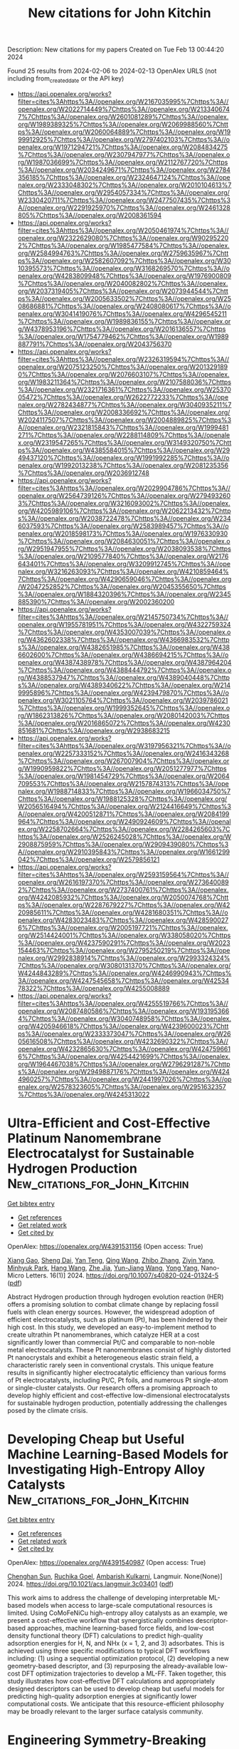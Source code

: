 #+filetags: New_citations_for_John_Kitchin
#+TITLE: New citations for John Kitchin
Description: New citations for my papers
Created on Tue Feb 13 00:44:20 2024

Found 25 results from 2024-02-06 to 2024-02-13
OpenAlex URLS (not including from_created_date or the API key)
- [[https://api.openalex.org/works?filter=cites%3Ahttps%3A//openalex.org/W2167035995%7Chttps%3A//openalex.org/W2022714449%7Chttps%3A//openalex.org/W2133406747%7Chttps%3A//openalex.org/W2601081289%7Chttps%3A//openalex.org/W1989389325%7Chttps%3A//openalex.org/W2069988560%7Chttps%3A//openalex.org/W2060064889%7Chttps%3A//openalex.org/W1999912925%7Chttps%3A//openalex.org/W2797402103%7Chttps%3A//openalex.org/W1971294721%7Chttps%3A//openalex.org/W2084834275%7Chttps%3A//openalex.org/W2307947977%7Chttps%3A//openalex.org/W1987036699%7Chttps%3A//openalex.org/W2112767720%7Chttps%3A//openalex.org/W2034249671%7Chttps%3A//openalex.org/W2784356185%7Chttps%3A//openalex.org/W2324647124%7Chttps%3A//openalex.org/W2333048302%7Chttps%3A//openalex.org/W2010104613%7Chttps%3A//openalex.org/W2954057334%7Chttps%3A//openalex.org/W2330420711%7Chttps%3A//openalex.org/W2477507435%7Chttps%3A//openalex.org/W2291925970%7Chttps%3A//openalex.org/W2461328805%7Chttps%3A//openalex.org/W2008361594]]
- [[https://api.openalex.org/works?filter=cites%3Ahttps%3A//openalex.org/W2050461974%7Chttps%3A//openalex.org/W2322629080%7Chttps%3A//openalex.org/W902952202%7Chttps%3A//openalex.org/W1985477584%7Chttps%3A//openalex.org/W2584994763%7Chttps%3A//openalex.org/W2759635967%7Chttps%3A//openalex.org/W2582607092%7Chttps%3A//openalex.org/W3010395573%7Chttps%3A//openalex.org/W3168269570%7Chttps%3A//openalex.org/W4283809948%7Chttps%3A//openalex.org/W1976900809%7Chttps%3A//openalex.org/W2040082802%7Chttps%3A//openalex.org/W2037319405%7Chttps%3A//openalex.org/W2073944544%7Chttps%3A//openalex.org/W2005633502%7Chttps%3A//openalex.org/W2508686881%7Chttps%3A//openalex.org/W2408080617%7Chttps%3A//openalex.org/W3041419076%7Chttps%3A//openalex.org/W4296545211%7Chttps%3A//openalex.org/W1989836155%7Chttps%3A//openalex.org/W4378953196%7Chttps%3A//openalex.org/W2016136557%7Chttps%3A//openalex.org/W1754779462%7Chttps%3A//openalex.org/W1989887791%7Chttps%3A//openalex.org/W2043756370]]
- [[https://api.openalex.org/works?filter=cites%3Ahttps%3A//openalex.org/W2326319594%7Chttps%3A//openalex.org/W2075123250%7Chttps%3A//openalex.org/W2013291890%7Chttps%3A//openalex.org/W2076603107%7Chttps%3A//openalex.org/W1983211364%7Chttps%3A//openalex.org/W2107588036%7Chttps%3A//openalex.org/W2321716361%7Chttps%3A//openalex.org/W2537005472%7Chttps%3A//openalex.org/W2622772233%7Chttps%3A//openalex.org/W2782434877%7Chttps%3A//openalex.org/W3040935211%7Chttps%3A//openalex.org/W2008336692%7Chttps%3A//openalex.org/W2024117507%7Chttps%3A//openalex.org/W2004889825%7Chttps%3A//openalex.org/W2321815843%7Chttps%3A//openalex.org/W1999481271%7Chttps%3A//openalex.org/W2288114809%7Chttps%3A//openalex.org/W2319547265%7Chttps%3A//openalex.org/W3149320750%7Chttps%3A//openalex.org/W4385584015%7Chttps%3A//openalex.org/W2949437120%7Chttps%3A//openalex.org/W1991992285%7Chttps%3A//openalex.org/W1992013238%7Chttps%3A//openalex.org/W2081235356%7Chttps%3A//openalex.org/W2036912748]]
- [[https://api.openalex.org/works?filter=cites%3Ahttps%3A//openalex.org/W2029904786%7Chttps%3A//openalex.org/W2564739126%7Chttps%3A//openalex.org/W2794932603%7Chttps%3A//openalex.org/W3216093002%7Chttps%3A//openalex.org/W4205989106%7Chttps%3A//openalex.org/W2062213432%7Chttps%3A//openalex.org/W2038722478%7Chttps%3A//openalex.org/W2346037593%7Chttps%3A//openalex.org/W2583989457%7Chttps%3A//openalex.org/W2018598173%7Chttps%3A//openalex.org/W1976330930%7Chttps%3A//openalex.org/W2084630051%7Chttps%3A//openalex.org/W2951947955%7Chttps%3A//openalex.org/W2038093538%7Chttps%3A//openalex.org/W2109577840%7Chttps%3A//openalex.org/W2176643401%7Chttps%3A//openalex.org/W3209912745%7Chttps%3A//openalex.org/W3216263093%7Chttps%3A//openalex.org/W4210859464%7Chttps%3A//openalex.org/W4290659046%7Chttps%3A//openalex.org/W2047252852%7Chttps%3A//openalex.org/W2045355650%7Chttps%3A//openalex.org/W1884320396%7Chttps%3A//openalex.org/W2345885390%7Chttps%3A//openalex.org/W2002360200]]
- [[https://api.openalex.org/works?filter=cites%3Ahttps%3A//openalex.org/W2145750734%7Chttps%3A//openalex.org/W1955781951%7Chttps%3A//openalex.org/W4322759324%7Chttps%3A//openalex.org/W4353007039%7Chttps%3A//openalex.org/W4362602338%7Chttps%3A//openalex.org/W4366983532%7Chttps%3A//openalex.org/W4382651985%7Chttps%3A//openalex.org/W4386602600%7Chttps%3A//openalex.org/W4386694215%7Chttps%3A//openalex.org/W4387438978%7Chttps%3A//openalex.org/W4387964204%7Chttps%3A//openalex.org/W4388444792%7Chttps%3A//openalex.org/W4388537947%7Chttps%3A//openalex.org/W4389040448%7Chttps%3A//openalex.org/W4389340622%7Chttps%3A//openalex.org/W2149995896%7Chttps%3A//openalex.org/W4239479870%7Chttps%3A//openalex.org/W3021105764%7Chttps%3A//openalex.org/W2039786021%7Chttps%3A//openalex.org/W1999352645%7Chttps%3A//openalex.org/W1862313826%7Chttps%3A//openalex.org/W2080142003%7Chttps%3A//openalex.org/W2016865072%7Chttps%3A//openalex.org/W4230851681%7Chttps%3A//openalex.org/W2938683215]]
- [[https://api.openalex.org/works?filter=cites%3Ahttps%3A//openalex.org/W3197956321%7Chttps%3A//openalex.org/W2257333152%7Chttps%3A//openalex.org/W2416343268%7Chttps%3A//openalex.org/W267007904%7Chttps%3A//openalex.org/W1990959822%7Chttps%3A//openalex.org/W2051277977%7Chttps%3A//openalex.org/W1981454729%7Chttps%3A//openalex.org/W2064709553%7Chttps%3A//openalex.org/W2157874313%7Chttps%3A//openalex.org/W1988714833%7Chttps%3A//openalex.org/W1966034750%7Chttps%3A//openalex.org/W1988125328%7Chttps%3A//openalex.org/W2056516494%7Chttps%3A//openalex.org/W2124416649%7Chttps%3A//openalex.org/W4200512871%7Chttps%3A//openalex.org/W2084199964%7Chttps%3A//openalex.org/W2490924609%7Chttps%3A//openalex.org/W2258702664%7Chttps%3A//openalex.org/W2284265603%7Chttps%3A//openalex.org/W2526245028%7Chttps%3A//openalex.org/W2908875959%7Chttps%3A//openalex.org/W2909439080%7Chttps%3A//openalex.org/W2910395843%7Chttps%3A//openalex.org/W1661299042%7Chttps%3A//openalex.org/W2579856121]]
- [[https://api.openalex.org/works?filter=cites%3Ahttps%3A//openalex.org/W2593159564%7Chttps%3A//openalex.org/W2616197370%7Chttps%3A//openalex.org/W2736400892%7Chttps%3A//openalex.org/W2737400761%7Chttps%3A//openalex.org/W4242085932%7Chttps%3A//openalex.org/W2050074768%7Chttps%3A//openalex.org/W2287679227%7Chttps%3A//openalex.org/W4220985611%7Chttps%3A//openalex.org/W4281680351%7Chttps%3A//openalex.org/W4283023483%7Chttps%3A//openalex.org/W4285900276%7Chttps%3A//openalex.org/W2005197721%7Chttps%3A//openalex.org/W2514424001%7Chttps%3A//openalex.org/W338058020%7Chttps%3A//openalex.org/W4237590291%7Chttps%3A//openalex.org/W2023154463%7Chttps%3A//openalex.org/W2795250219%7Chttps%3A//openalex.org/W2992838914%7Chttps%3A//openalex.org/W2993324324%7Chttps%3A//openalex.org/W3080131370%7Chttps%3A//openalex.org/W4244843289%7Chttps%3A//openalex.org/W4246990943%7Chttps%3A//openalex.org/W4247545658%7Chttps%3A//openalex.org/W4253478322%7Chttps%3A//openalex.org/W4255008889]]
- [[https://api.openalex.org/works?filter=cites%3Ahttps%3A//openalex.org/W4255519766%7Chttps%3A//openalex.org/W2087480586%7Chttps%3A//openalex.org/W1931953664%7Chttps%3A//openalex.org/W3040748958%7Chttps%3A//openalex.org/W4205946618%7Chttps%3A//openalex.org/W4239600023%7Chttps%3A//openalex.org/W2333373047%7Chttps%3A//openalex.org/W2605616508%7Chttps%3A//openalex.org/W4232690322%7Chttps%3A//openalex.org/W4232865630%7Chttps%3A//openalex.org/W4247596616%7Chttps%3A//openalex.org/W4254421699%7Chttps%3A//openalex.org/W1964467038%7Chttps%3A//openalex.org/W2796291287%7Chttps%3A//openalex.org/W2949887176%7Chttps%3A//openalex.org/W4244960257%7Chttps%3A//openalex.org/W2441997026%7Chttps%3A//openalex.org/W2578323605%7Chttps%3A//openalex.org/W2951632357%7Chttps%3A//openalex.org/W4245313022]]

* Ultra-Efficient and Cost-Effective Platinum Nanomembrane Electrocatalyst for Sustainable Hydrogen Production  :New_citations_for_John_Kitchin:
:PROPERTIES:
:ID: https://openalex.org/W4391531156
:TOPICS: Electrocatalysis for Energy Conversion, Aqueous Zinc-Ion Battery Technology, Fuel Cell Membrane Technology
:PUBLICATION_DATE: 2024-02-05
:END:    
    
[[elisp:(doi-add-bibtex-entry "https://doi.org/10.1007/s40820-024-01324-5")][Get bibtex entry]] 

- [[elisp:(progn (xref--push-markers (current-buffer) (point)) (oa--referenced-works "https://openalex.org/W4391531156"))][Get references]]
- [[elisp:(progn (xref--push-markers (current-buffer) (point)) (oa--related-works "https://openalex.org/W4391531156"))][Get related work]]
- [[elisp:(progn (xref--push-markers (current-buffer) (point)) (oa--cited-by-works "https://openalex.org/W4391531156"))][Get cited by]]

OpenAlex: https://openalex.org/W4391531156 (Open access: True)
    
[[https://openalex.org/A5063747940][Xiang Gao]], [[https://openalex.org/A5018814519][Sheng Dai]], [[https://openalex.org/A5052350843][Yan Teng]], [[https://openalex.org/A5072315367][Qing Wang]], [[https://openalex.org/A5071663299][Zhibo Zhang]], [[https://openalex.org/A5081034115][Ziyin Yang]], [[https://openalex.org/A5069222630][Minhyuk Park]], [[https://openalex.org/A5089366118][Hang Wang]], [[https://openalex.org/A5051734783][Zhe Jia]], [[https://openalex.org/A5040982750][Yun-Jiang Wang]], [[https://openalex.org/A5086923308][Yong Yang]], Nano-Micro Letters. 16(1)] 2024. https://doi.org/10.1007/s40820-024-01324-5  ([[https://link.springer.com/content/pdf/10.1007/s40820-024-01324-5.pdf][pdf]])
     
Abstract Hydrogen production through hydrogen evolution reaction (HER) offers a promising solution to combat climate change by replacing fossil fuels with clean energy sources. However, the widespread adoption of efficient electrocatalysts, such as platinum (Pt), has been hindered by their high cost. In this study, we developed an easy-to-implement method to create ultrathin Pt nanomembranes, which catalyze HER at a cost significantly lower than commercial Pt/C and comparable to non-noble metal electrocatalysts. These Pt nanomembranes consist of highly distorted Pt nanocrystals and exhibit a heterogeneous elastic strain field, a characteristic rarely seen in conventional crystals. This unique feature results in significantly higher electrocatalytic efficiency than various forms of Pt electrocatalysts, including Pt/C, Pt foils, and numerous Pt single-atom or single-cluster catalysts. Our research offers a promising approach to develop highly efficient and cost-effective low-dimensional electrocatalysts for sustainable hydrogen production, potentially addressing the challenges posed by the climate crisis.    

    

* Developing Cheap but Useful Machine Learning-Based Models for Investigating High-Entropy Alloy Catalysts  :New_citations_for_John_Kitchin:
:PROPERTIES:
:ID: https://openalex.org/W4391540987
:TOPICS: Accelerating Materials Innovation through Informatics, Electrocatalysis for Energy Conversion, Catalytic Nanomaterials
:PUBLICATION_DATE: 2024-02-05
:END:    
    
[[elisp:(doi-add-bibtex-entry "https://doi.org/10.1021/acs.langmuir.3c03401")][Get bibtex entry]] 

- [[elisp:(progn (xref--push-markers (current-buffer) (point)) (oa--referenced-works "https://openalex.org/W4391540987"))][Get references]]
- [[elisp:(progn (xref--push-markers (current-buffer) (point)) (oa--related-works "https://openalex.org/W4391540987"))][Get related work]]
- [[elisp:(progn (xref--push-markers (current-buffer) (point)) (oa--cited-by-works "https://openalex.org/W4391540987"))][Get cited by]]

OpenAlex: https://openalex.org/W4391540987 (Open access: True)
    
[[https://openalex.org/A5036346150][Chenghan Sun]], [[https://openalex.org/A5042674712][Ruchika Goel]], [[https://openalex.org/A5042039275][Ambarish Kulkarni]], Langmuir. None(None)] 2024. https://doi.org/10.1021/acs.langmuir.3c03401  ([[https://pubs.acs.org/doi/pdf/10.1021/acs.langmuir.3c03401][pdf]])
     
This work aims to address the challenge of developing interpretable ML-based models when access to large-scale computational resources is limited. Using CoMoFeNiCu high-entropy alloy catalysts as an example, we present a cost-effective workflow that synergistically combines descriptor-based approaches, machine learning-based force fields, and low-cost density functional theory (DFT) calculations to predict high-quality adsorption energies for H, N, and NHx (x = 1, 2, and 3) adsorbates. This is achieved using three specific modifications to typical DFT workflows including: (1) using a sequential optimization protocol, (2) developing a new geometry-based descriptor, and (3) repurposing the already-available low-cost DFT optimization trajectories to develop a ML-FF. Taken together, this study illustrates how cost-effective DFT calculations and appropriately designed descriptors can be used to develop cheap but useful models for predicting high-quality adsorption energies at significantly lower computational costs. We anticipate that this resource-efficient philosophy may be broadly relevant to the larger surface catalysis community.    

    

* Engineering Symmetry-Breaking Centers and d-Orbital Modulation in Triatomic Catalysts for Zinc-Air Batteries  :New_citations_for_John_Kitchin:
:PROPERTIES:
:ID: https://openalex.org/W4391541481
:TOPICS: Aqueous Zinc-Ion Battery Technology, Electrocatalysis for Energy Conversion, Lithium-ion Battery Technology
:PUBLICATION_DATE: 2024-02-05
:END:    
    
[[elisp:(doi-add-bibtex-entry "https://doi.org/10.1021/acsnano.3c08839")][Get bibtex entry]] 

- [[elisp:(progn (xref--push-markers (current-buffer) (point)) (oa--referenced-works "https://openalex.org/W4391541481"))][Get references]]
- [[elisp:(progn (xref--push-markers (current-buffer) (point)) (oa--related-works "https://openalex.org/W4391541481"))][Get related work]]
- [[elisp:(progn (xref--push-markers (current-buffer) (point)) (oa--cited-by-works "https://openalex.org/W4391541481"))][Get cited by]]

OpenAlex: https://openalex.org/W4391541481 (Open access: False)
    
[[https://openalex.org/A5068829662][Junjie Zhong]], [[https://openalex.org/A5056380563][Zhanhao Liang]], [[https://openalex.org/A5071339229][Ning Liu]], [[https://openalex.org/A5020466212][Yucui Xiang]], [[https://openalex.org/A5054719997][Bo Yan]], [[https://openalex.org/A5085673925][Fangyuan Zhu]], [[https://openalex.org/A5035424523][Xi Xie]], [[https://openalex.org/A5051077182][Xuchun Gui]], [[https://openalex.org/A5006186991][Li‐Yong Gan]], [[https://openalex.org/A5067489748][Hong Bin Yang]], [[https://openalex.org/A5042919205][Dingshan Yu]], [[https://openalex.org/A5034445480][Zhiping Zeng]], [[https://openalex.org/A5041169422][Guowei Yang]], ACS Nano. None(None)] 2024. https://doi.org/10.1021/acsnano.3c08839 
     
Unraveling the configuration–activity relationship and synergistic enhancement mechanism (such as real active center, electron spin-state, and d-orbital energy level) for triatomic catalysts, as well as their intrinsically bifunctional oxygen electrocatalysis, is a great challenge. Here we present a triatomic catalyst (TAC) with a trinuclear active structure that displays extraordinary oxygen electrocatalysis for the oxygen reduction reaction (ORR) and oxygen evolution reaction (OER), greatly outperforming the counterpart of single-atom and diatomic catalysts. The aqueous Zn-air battery (ZAB) equipped with a TAC-based cathode exhibits extraordinary rechargeable stability and ultrarobust cycling performance (1970 h/3940 cycles at 2 mA cm–2, 125 h/250 cycles at 10 mA cm–2 with negligible voltage decay), and the quasi-solid-state ZAB displays outstanding rechargeability and low-temperature adaptability (300 h/1800 cycles at 2 mA cm–2 at −60 °C), outperforming other state-of-the-art ZABs. The experimental and theoretical analyses reveal the symmetry-breaking CoN4 configuration under incorporation of neighboring metal atoms (Fe and Cu), which leads to d-orbital modulation, a low-shift d band center, weakened binding strength to the oxygen intermediates, and decreased energy barrier for bifunctional oxygen electrocatalysis. This rational tricoordination design as well as an in-depth mechanism analysis indicate that hetero-TACs can be promisingly applied in various electrocatalysis applications.    

    

* Accelerating materials discovery: combinatorial synthesis, high-throughput characterization, and computational advances  :New_citations_for_John_Kitchin:
:PROPERTIES:
:ID: https://openalex.org/W4391541947
:TOPICS: Accelerating Materials Innovation through Informatics, Synthesis and Properties of Inorganic Cluster Compounds, Catalytic Dehydrogenation of Light Alkanes
:PUBLICATION_DATE: 2024-02-05
:END:    
    
[[elisp:(doi-add-bibtex-entry "https://doi.org/10.1080/27660400.2023.2292486")][Get bibtex entry]] 

- [[elisp:(progn (xref--push-markers (current-buffer) (point)) (oa--referenced-works "https://openalex.org/W4391541947"))][Get references]]
- [[elisp:(progn (xref--push-markers (current-buffer) (point)) (oa--related-works "https://openalex.org/W4391541947"))][Get related work]]
- [[elisp:(progn (xref--push-markers (current-buffer) (point)) (oa--cited-by-works "https://openalex.org/W4391541947"))][Get cited by]]

OpenAlex: https://openalex.org/W4391541947 (Open access: True)
    
[[https://openalex.org/A5018784732][Khurram Shahzad]], [[https://openalex.org/A5003939982][Andrei Ionut Mardare]], [[https://openalex.org/A5075529426][Achim Walter Hassel]], Science and Technology of Advanced Materials: Methods. None(None)] 2024. https://doi.org/10.1080/27660400.2023.2292486  ([[https://www.tandfonline.com/doi/pdf/10.1080/27660400.2023.2292486?needAccess=true][pdf]])
     
The acceleration of materials discovery has gained paramount importance due to its potential to overcome constraints in emerging technologies. Extensive exploration has been undertaken into three pivotal approaches: combinatorial synthesis, high-throughput characterization, and computational techniques, all aimed at unveiling new materials. This review article delves into recent progress in these domains. Combinatorial synthesis, especially in the development of thin-film materials libraries, emerges as a potent method for efficiently generating comprehensive multinary materials systems and composition gradients spanning the entire spectrum of required compositions. High-throughput characterization techniques play a pivotal role in assessing the compositional, structural, and functional attributes of materials within these libraries, yielding multidimensional datasets. Concurrently, recent advancements in computational materials science have notably expedited the discovery process by enabling high-throughput calculations and simulations of potential materials systems. These collective endeavors foster a more robust correlation between composition, processing, structure, and properties, facilitating the forecast and design of future materials through data-driven materials discovery. This approach allows for efficient optimization of newly identified materials. Furthermore, materials informatics, an integral element of this process, plays a crucial role in managing and extracting valuable insights from the vast data generated during materials discovery.    

    

* Structure Discovery in Atomic Force Microscopy Imaging of Ice  :New_citations_for_John_Kitchin:
:PROPERTIES:
:ID: https://openalex.org/W4391542723
:TOPICS: Mantle Dynamics and Earth's Structure, Neutron Imaging and Analysis Techniques, Atomic Force Microscopy Techniques
:PUBLICATION_DATE: 2024-02-05
:END:    
    
[[elisp:(doi-add-bibtex-entry "https://doi.org/10.1021/acsnano.3c10958")][Get bibtex entry]] 

- [[elisp:(progn (xref--push-markers (current-buffer) (point)) (oa--referenced-works "https://openalex.org/W4391542723"))][Get references]]
- [[elisp:(progn (xref--push-markers (current-buffer) (point)) (oa--related-works "https://openalex.org/W4391542723"))][Get related work]]
- [[elisp:(progn (xref--push-markers (current-buffer) (point)) (oa--cited-by-works "https://openalex.org/W4391542723"))][Get cited by]]

OpenAlex: https://openalex.org/W4391542723 (Open access: True)
    
[[https://openalex.org/A5003863541][Fabio Priante]], [[https://openalex.org/A5091658716][Niko Oinonen]], [[https://openalex.org/A5084754062][Ye Tian]], [[https://openalex.org/A5032349775][Dong Guan]], [[https://openalex.org/A5044094994][Chenggang Xu]], [[https://openalex.org/A5025064260][Shuning Cai]], [[https://openalex.org/A5002229288][Peter Liljeroth]], [[https://openalex.org/A5023418036][Ying Jiang]], [[https://openalex.org/A5030321890][Adam S. Foster]], ACS Nano. None(None)] 2024. https://doi.org/10.1021/acsnano.3c10958  ([[https://pubs.acs.org/doi/pdf/10.1021/acsnano.3c10958][pdf]])
     
The interaction of water with surfaces is crucially important in a wide range of natural and technological settings. In particular, at low temperatures, unveiling the atomistic structure of adsorbed water clusters would provide valuable data for understanding the ice nucleation process. Using high-resolution atomic force microscopy (AFM) and scanning tunneling microscopy, several studies have demonstrated the presence of water pentamers, hexamers, and heptamers (and of their combinations) on a variety of metallic surfaces, as well as the initial stages of 2D ice growth on an insulating surface. However, in all of these cases, the observed structures were completely flat, providing a relatively straightforward path to interpretation. Here, we present high-resolution AFM measurements of several water clusters on Au(111) and Cu(111), whose understanding presents significant challenges due to both their highly 3D configuration and their large size. For each of them, we use a combination of machine learning, atomistic modeling with neural network potentials, and statistical sampling to propose an underlying atomic structure, finally comparing its AFM simulated images to the experimental ones. These results provide insights into the early phases of ice formation, which is a ubiquitous phenomenon ranging from biology to astrophysics.    

    

* Two-dimensional V2O3 MOene as promising hydrogen evolution reaction electro-catalyst revealed by first-principles calculations  :New_citations_for_John_Kitchin:
:PROPERTIES:
:ID: https://openalex.org/W4391553552
:TOPICS: Electrocatalysis for Energy Conversion, Aqueous Zinc-Ion Battery Technology, Two-Dimensional Transition Metal Carbides and Nitrides (MXenes)
:PUBLICATION_DATE: 2024-03-01
:END:    
    
[[elisp:(doi-add-bibtex-entry "https://doi.org/10.1016/j.ijhydene.2024.01.349")][Get bibtex entry]] 

- [[elisp:(progn (xref--push-markers (current-buffer) (point)) (oa--referenced-works "https://openalex.org/W4391553552"))][Get references]]
- [[elisp:(progn (xref--push-markers (current-buffer) (point)) (oa--related-works "https://openalex.org/W4391553552"))][Get related work]]
- [[elisp:(progn (xref--push-markers (current-buffer) (point)) (oa--cited-by-works "https://openalex.org/W4391553552"))][Get cited by]]

OpenAlex: https://openalex.org/W4391553552 (Open access: False)
    
[[https://openalex.org/A5057423626][Jimin Xie]], [[https://openalex.org/A5007023742][Yan Luo]], [[https://openalex.org/A5045058519][Jiawen Wang]], [[https://openalex.org/A5068049785][Guangzhao Wang]], [[https://openalex.org/A5049586106][Zhongti Sun]], [[https://openalex.org/A5073805543][Liujiang Zhou]], [[https://openalex.org/A5072063902][Juan Yang]], [[https://openalex.org/A5033039685][Huilong Dong]], International Journal of Hydrogen Energy. 58(None)] 2024. https://doi.org/10.1016/j.ijhydene.2024.01.349 
     
The single-layer dimetal oxides (MOenes) are recently predicted two-dimensional materials derived from the widely investigated MXenes. To develop high-performance hydrogen evolution reaction (HER) electro-catalysts that beyond oxygen-terminated MXenes, we theoretically proposed the oxygen-terminated V2O MOenes (2D V2O3) and explored their potential applications as HER electro-catalysts. Through the first-principles calculations, both the 1T and 2H phases of 2D V2O3 are confirmed to be structurally stable and electrically conductive. The simulations on catalytic performance and reaction mechanism on HER indicate that 2D V2O3 is highly active at a low hydrogen coverage of 18.75 %, with negligible activation barrier following the Volmer-Heyrovsky mechanism. When comparing with the Ti-based and V-based MXenes, the 2D V2O3 takes advantages in higher HER catalytic activity and stability of the surface termination. Moreover, the 2D V2O3 is expected to be experimentally obtained by exfoliation method.    

    

* Hydrogen evolution descriptors: A review for electrocatalyst development and optimization  :New_citations_for_John_Kitchin:
:PROPERTIES:
:ID: https://openalex.org/W4391554343
:TOPICS: Electrocatalysis for Energy Conversion, Accelerating Materials Innovation through Informatics, Fuel Cell Membrane Technology
:PUBLICATION_DATE: 2024-03-01
:END:    
    
[[elisp:(doi-add-bibtex-entry "https://doi.org/10.1016/j.ijhydene.2024.01.362")][Get bibtex entry]] 

- [[elisp:(progn (xref--push-markers (current-buffer) (point)) (oa--referenced-works "https://openalex.org/W4391554343"))][Get references]]
- [[elisp:(progn (xref--push-markers (current-buffer) (point)) (oa--related-works "https://openalex.org/W4391554343"))][Get related work]]
- [[elisp:(progn (xref--push-markers (current-buffer) (point)) (oa--cited-by-works "https://openalex.org/W4391554343"))][Get cited by]]

OpenAlex: https://openalex.org/W4391554343 (Open access: False)
    
[[https://openalex.org/A5038054687][Sergio González-Poggini]], International Journal of Hydrogen Energy. 59(None)] 2024. https://doi.org/10.1016/j.ijhydene.2024.01.362 
     
One standout technology for hydrogen production is water electrolysis, which has become widely adopted and firmly established. In conventional water electrolyzers, hydrogen generation occurs at the cathode by means of the hydrogen evolution reaction (HER) through a pH-dependent mechanism. This review article systematically explores and synthesizes the diverse range of descriptors that govern the HER. Beginning with an overview of the fundamental principles underlying the reaction, conventional HER key descriptors are described, including Gibbs free energy of hydrogen adsorption and the d-band center theory. Furthermore, recent advancements in the field are highlighted as novel descriptors for recently emerged topological catalysts, such as carbides and sulfides. With the goal of facilitating the development of efficient and economically viable electrocatalysts for HER and promoting a sustainable hydrogen economy, this review consolidates the existing knowledge landscape into a comprehensive resource for researchers and engineers.    

    

* Review and Perspectives on Mercury Release and Migration during Chemical Looping Combustion of Solid Fuels  :New_citations_for_John_Kitchin:
:PROPERTIES:
:ID: https://openalex.org/W4391559581
:TOPICS: Chemical-Looping Technologies, Kinetic Analysis of Thermal Processes in Materials, Global Impact of Gas Flaring
:PUBLICATION_DATE: 2024-02-06
:END:    
    
[[elisp:(doi-add-bibtex-entry "https://doi.org/10.1021/acs.energyfuels.3c04235")][Get bibtex entry]] 

- [[elisp:(progn (xref--push-markers (current-buffer) (point)) (oa--referenced-works "https://openalex.org/W4391559581"))][Get references]]
- [[elisp:(progn (xref--push-markers (current-buffer) (point)) (oa--related-works "https://openalex.org/W4391559581"))][Get related work]]
- [[elisp:(progn (xref--push-markers (current-buffer) (point)) (oa--cited-by-works "https://openalex.org/W4391559581"))][Get cited by]]

OpenAlex: https://openalex.org/W4391559581 (Open access: False)
    
[[https://openalex.org/A5018097494][Qiang Lyu]], [[https://openalex.org/A5021161365][Yu Guan]], [[https://openalex.org/A5068737793][Yongbo Du]], [[https://openalex.org/A5025736828][Yinhe Liu]], [[https://openalex.org/A5053440567][Defu Che]], Energy & Fuels. None(None)] 2024. https://doi.org/10.1021/acs.energyfuels.3c04235 
     
No abstract    

    

* Interface-Engineered 3D porous MoS2–ReS2 in-plane heterojunction as efficient hydrogen evolution reaction electrocatalysts  :New_citations_for_John_Kitchin:
:PROPERTIES:
:ID: https://openalex.org/W4391559955
:TOPICS: Electrocatalysis for Energy Conversion, Photocatalytic Materials for Solar Energy Conversion, Electrochemical Detection of Heavy Metal Ions
:PUBLICATION_DATE: 2024-02-01
:END:    
    
[[elisp:(doi-add-bibtex-entry "https://doi.org/10.1016/j.jcis.2024.02.056")][Get bibtex entry]] 

- [[elisp:(progn (xref--push-markers (current-buffer) (point)) (oa--referenced-works "https://openalex.org/W4391559955"))][Get references]]
- [[elisp:(progn (xref--push-markers (current-buffer) (point)) (oa--related-works "https://openalex.org/W4391559955"))][Get related work]]
- [[elisp:(progn (xref--push-markers (current-buffer) (point)) (oa--cited-by-works "https://openalex.org/W4391559955"))][Get cited by]]

OpenAlex: https://openalex.org/W4391559955 (Open access: False)
    
[[https://openalex.org/A5045744167][Lechen Diao]], [[https://openalex.org/A5075785492][Pingping Wang]], [[https://openalex.org/A5053810460][Feng Ge]], [[https://openalex.org/A5075037925][Biao Zhang]], [[https://openalex.org/A5057221265][Zhichao Miao]], [[https://openalex.org/A5030364243][Li Xu]], [[https://openalex.org/A5052815761][Jin Zhou]], Journal of Colloid and Interface Science. None(None)] 2024. https://doi.org/10.1016/j.jcis.2024.02.056 
     
Constructing in-plane heterojunctions with high interfacial density using two-dimensional materials represents a promising yet challenging avenue for enhancing the hydrogen evolution reaction (HER) in water electrolysis. In this work, we report that three-dimensional porous MoS2–ReS2 in-plane heterojunctions, fabricated via chemical vapor deposition, exhibit robust electrocatalytic activity for the water splitting reaction. The optimized MoS2–ReS2 in-plane heterojunction achieves superior HER performance across a wide pH range, requiring an overpotential of only 200 mV to reach a current density of 10 mA cm−2 in alkaline seawater. Thus, it outperforms standalone MoS2 and ReS2. Furthermore, the catalyst exhibits remarkable stability, enduring up to 200 h in alkaline seawater. Experimental results coupled with density functional theory calculations confirm that electron redistribution at the MoS2–ReS2 heterointerface is likely driven by disparities in in-plane work functions between the two phases. This leads to charge accumulation at the interface, thereby enhancing the adsorptive activity of S atoms toward H* intermediates and facilitating the dissociation of water molecules at the interface. This discovery offers valuable insights into the electrocatalytic mechanisms at the interface and provides a roadmap for designing high-performance, earth-abundant HER electrocatalysts suitable for practical applications.    

    

* Fundamental Understanding of Hydrogen Evolution Reaction on Zinc Anode Surface: A First-Principles Study  :New_citations_for_John_Kitchin:
:PROPERTIES:
:ID: https://openalex.org/W4391562471
:TOPICS: Aqueous Zinc-Ion Battery Technology, Lithium-ion Battery Management in Electric Vehicles, Electrocatalysis for Energy Conversion
:PUBLICATION_DATE: 2024-02-06
:END:    
    
[[elisp:(doi-add-bibtex-entry "https://doi.org/10.1007/s40820-024-01337-0")][Get bibtex entry]] 

- [[elisp:(progn (xref--push-markers (current-buffer) (point)) (oa--referenced-works "https://openalex.org/W4391562471"))][Get references]]
- [[elisp:(progn (xref--push-markers (current-buffer) (point)) (oa--related-works "https://openalex.org/W4391562471"))][Get related work]]
- [[elisp:(progn (xref--push-markers (current-buffer) (point)) (oa--cited-by-works "https://openalex.org/W4391562471"))][Get cited by]]

OpenAlex: https://openalex.org/W4391562471 (Open access: True)
    
[[https://openalex.org/A5086418698][Xiaoyu Liu]], [[https://openalex.org/A5066971442][Yixuan Guo]], [[https://openalex.org/A5085642188][Fanghua Ning]], [[https://openalex.org/A5084900296][Yuyu Liu]], [[https://openalex.org/A5008408190][Siqi Shi]], [[https://openalex.org/A5008571943][Qian Li]], [[https://openalex.org/A5014945375][Jiujun Zhang]], [[https://openalex.org/A5061018363][Shigang Lu]], [[https://openalex.org/A5014513107][Jin Yi]], Nano-Micro Letters. 16(1)] 2024. https://doi.org/10.1007/s40820-024-01337-0  ([[https://link.springer.com/content/pdf/10.1007/s40820-024-01337-0.pdf][pdf]])
     
Abstract Hydrogen evolution reaction (HER) has become a key factor affecting the cycling stability of aqueous Zn-ion batteries, while the corresponding fundamental issues involving HER are still unclear. Herein, the reaction mechanisms of HER on various crystalline surfaces have been investigated by first-principle calculations based on density functional theory. It is found that the Volmer step is the rate-limiting step of HER on the Zn (002) and (100) surfaces, while, the reaction rates of HER on the Zn (101), (102) and (103) surfaces are determined by the Tafel step. Moreover, the correlation between HER activity and the generalized coordination number ( $$\overline{CN }$$    CN  ¯   ) of Zn at the surfaces has been revealed. The relatively weaker HER activity on Zn (002) surface can be attributed to the higher $$\overline{CN }$$    CN  ¯   of surface Zn atom. The atomically uneven Zn (002) surface shows significantly higher HER activity than the flat Zn (002) surface as the $$\overline{CN }$$    CN  ¯   of the surface Zn atom is lowered. The $$\overline{CN }$$    CN  ¯   of surface Zn atom is proposed as a key descriptor of HER activity. Tuning the $$\overline{CN }$$    CN  ¯   of surface Zn atom would be a vital strategy to inhibit HER on the Zn anode surface based on the presented theoretical studies. Furthermore, this work provides a theoretical basis for the in-depth understanding of HER on the Zn surface.    

    

* Targeted synthesis, characterization, and electrochemical analysis of transition-metal-oxide catalysts for the oxygen evolution reaction  :New_citations_for_John_Kitchin:
:PROPERTIES:
:ID: https://openalex.org/W4391563312
:TOPICS: Electrocatalysis for Energy Conversion, Electrochemical Detection of Heavy Metal Ions, Fuel Cell Membrane Technology
:PUBLICATION_DATE: 2024-02-01
:END:    
    
[[elisp:(doi-add-bibtex-entry "https://doi.org/10.1016/j.checat.2024.100905")][Get bibtex entry]] 

- [[elisp:(progn (xref--push-markers (current-buffer) (point)) (oa--referenced-works "https://openalex.org/W4391563312"))][Get references]]
- [[elisp:(progn (xref--push-markers (current-buffer) (point)) (oa--related-works "https://openalex.org/W4391563312"))][Get related work]]
- [[elisp:(progn (xref--push-markers (current-buffer) (point)) (oa--cited-by-works "https://openalex.org/W4391563312"))][Get cited by]]

OpenAlex: https://openalex.org/W4391563312 (Open access: False)
    
[[https://openalex.org/A5040151260][David Hayes]], [[https://openalex.org/A5090914666][Shaun M Alia]], [[https://openalex.org/A5089224819][Bryan S. Pivovar]], [[https://openalex.org/A5079577690][Ryan M. Richards]], Chem Catalysis. None(None)] 2024. https://doi.org/10.1016/j.checat.2024.100905 
     
No abstract    

    

* Potential and electric double-layer effect in electrocatalytic urea synthesis  :New_citations_for_John_Kitchin:
:PROPERTIES:
:ID: https://openalex.org/W4391569400
:TOPICS: Ammonia Synthesis and Electrocatalysis, Materials and Methods for Hydrogen Storage, Electrocatalysis for Energy Conversion
:PUBLICATION_DATE: 2024-02-06
:END:    
    
[[elisp:(doi-add-bibtex-entry "https://doi.org/10.1038/s41467-024-45522-6")][Get bibtex entry]] 

- [[elisp:(progn (xref--push-markers (current-buffer) (point)) (oa--referenced-works "https://openalex.org/W4391569400"))][Get references]]
- [[elisp:(progn (xref--push-markers (current-buffer) (point)) (oa--related-works "https://openalex.org/W4391569400"))][Get related work]]
- [[elisp:(progn (xref--push-markers (current-buffer) (point)) (oa--cited-by-works "https://openalex.org/W4391569400"))][Get cited by]]

OpenAlex: https://openalex.org/W4391569400 (Open access: True)
    
[[https://openalex.org/A5008337479][Qian Wu]], [[https://openalex.org/A5017680037][Chencheng Dai]], [[https://openalex.org/A5071962438][Fanxu Meng]], [[https://openalex.org/A5034195419][Yan Jiao]], [[https://openalex.org/A5034440449][Zhichuan J. Xu]], Nature Communications. 15(1)] 2024. https://doi.org/10.1038/s41467-024-45522-6  ([[https://www.nature.com/articles/s41467-024-45522-6.pdf][pdf]])
     
Abstract Electrochemical synthesis is a promising way for sustainable urea production, yet the exact mechanism has not been fully revealed. Herein, we explore the mechanism of electrochemical coupling of nitrite and carbon dioxide on Cu surfaces towards urea synthesis on the basis of a constant-potential method combined with an implicit solvent model. The working electrode potential, which has normally overlooked, is found influential on both the reaction mechanism and activity. The further computational study on the reaction pathways reveals that *CO-NH and *NH-CO-NH as the key intermediates. In addition, through the analysis of turnover frequencies under various potentials, pressures, and temperatures within a microkinetic model, we demonstrate that the activity increases with temperature, and the Cu(100) shows the highest efficiency towards urea synthesis among all three Cu surfaces. The electric double-layer capacitance also plays a key role in urea synthesis. Based on these findings, we propose two essential strategies to promote the efficiency of urea synthesis on Cu electrodes: increasing Cu(100) surface ratio and elevating the reaction temperature.    

    

* A Full-Spectrum ZnS Photocatalyst with Gradient Distribution of Atomic Copper Dopants and Concomitant Sulfur Vacancies for Highly Efficient Hydrogen Evolution  :New_citations_for_John_Kitchin:
:PROPERTIES:
:ID: https://openalex.org/W4391576210
:TOPICS: Photocatalytic Materials for Solar Energy Conversion, Formation and Properties of Nanocrystals and Nanostructures, Thin-Film Solar Cell Technology
:PUBLICATION_DATE: 2024-02-06
:END:    
    
[[elisp:(doi-add-bibtex-entry "https://doi.org/10.1021/acsnano.3c12773")][Get bibtex entry]] 

- [[elisp:(progn (xref--push-markers (current-buffer) (point)) (oa--referenced-works "https://openalex.org/W4391576210"))][Get references]]
- [[elisp:(progn (xref--push-markers (current-buffer) (point)) (oa--related-works "https://openalex.org/W4391576210"))][Get related work]]
- [[elisp:(progn (xref--push-markers (current-buffer) (point)) (oa--cited-by-works "https://openalex.org/W4391576210"))][Get cited by]]

OpenAlex: https://openalex.org/W4391576210 (Open access: False)
    
[[https://openalex.org/A5070209782][Linping Bao]], [[https://openalex.org/A5049015136][Sajjad Ali]], [[https://openalex.org/A5028984562][Chunhui Dai]], [[https://openalex.org/A5078920206][Qing Zeng]], [[https://openalex.org/A5059560337][Chao Zeng]], [[https://openalex.org/A5001304945][Yushuai Jia]], [[https://openalex.org/A5039096982][Xin Liu]], [[https://openalex.org/A5040263698][Ping Wang]], [[https://openalex.org/A5033340683][Xiaohui Ren]], [[https://openalex.org/A5061635756][Teng Yang]], [[https://openalex.org/A5051524194][M. Bououdina]], [[https://openalex.org/A5014575317][Zhang‐Hui Lu]], [[https://openalex.org/A5051289737][Yuechang Wei]], [[https://openalex.org/A5075140051][Xuan Yu]], [[https://openalex.org/A5043063276][Yingtang Zhou]], ACS Nano. None(None)] 2024. https://doi.org/10.1021/acsnano.3c12773 
     
A rarely discussed phenomenon in the realm of photocatalytic materials involves the presence of gradient distributed dopants and defects from the interior to the surface. This intriguing characteristic has been successfully achieved in the case of ZnS through the incorporation of atomic monovalent copper ions (Cu+) and concurrent sulfur vacancies (Vs), resulting in a photocatalyst denoted as G-CZS1–x. Through the cooperative action of these atomic Cu dopants and Vs, G-CZS1–x significantly extends its photoabsorption range to encompass the full spectrum (200–2100 nm), which improves the solar utilization ability. This alteration enhances the efficiency of charge separation and optimizes Δ(H*) (free energy of hydrogen adsorption) to approach 0 eV for the hydrogen evolution reaction (HER). It is noteworthy that both surface-exposed atomic Cu and Vs act as active sites for photocatalysis. G-CZS1–x exhibits a significant H2 evolution rate of 1.01 mmol h–1 in the absence of a cocatalyst. This performance exceeds the majority of previously reported photocatalysts, exhibiting approximately 25-fold as ZnS, and 5-fold as H-CZS1–x with homogeneous distribution of equal content Cu dopants and Vs. In contrast to G-CZS1–x, the H adsorption on Cu sites for H-CZS1–x (ΔG(H*) = −1.22 eV) is excessively strong to inhibit the H2 release, and the charge separation efficiency for H-CZS1–x is relatively sluggish, revealing the positive role of a gradient distribution model of dopants and defects on activity enhancement. This work highlights the synergy of atomic dopants and defects in advancing photoactivity, as well as the significant benefit of the controllable distribution model of dopants and defects for photocatalysis.    

    

* Unveiling the Energy Storage Mechanism of MXenes under Acidic Conditions through Transitions of Surface Functionalizations  :New_citations_for_John_Kitchin:
:PROPERTIES:
:ID: https://openalex.org/W4391577891
:TOPICS: Two-Dimensional Transition Metal Carbides and Nitrides (MXenes), Memristive Devices for Neuromorphic Computing, Materials for Electrochemical Supercapacitors
:PUBLICATION_DATE: 2024-02-06
:END:    
    
[[elisp:(doi-add-bibtex-entry "https://doi.org/10.1021/acs.jpcc.3c06956")][Get bibtex entry]] 

- [[elisp:(progn (xref--push-markers (current-buffer) (point)) (oa--referenced-works "https://openalex.org/W4391577891"))][Get references]]
- [[elisp:(progn (xref--push-markers (current-buffer) (point)) (oa--related-works "https://openalex.org/W4391577891"))][Get related work]]
- [[elisp:(progn (xref--push-markers (current-buffer) (point)) (oa--cited-by-works "https://openalex.org/W4391577891"))][Get cited by]]

OpenAlex: https://openalex.org/W4391577891 (Open access: False)
    
[[https://openalex.org/A5026298642][Zheng Bo]], [[https://openalex.org/A5085418653][Yu‐Cheng Chen]], [[https://openalex.org/A5022946682][Qian Yu]], [[https://openalex.org/A5057958426][Jun Yan]], [[https://openalex.org/A5051768328][Kefa Cen]], [[https://openalex.org/A5049352143][Zhu Liu]], The Journal of Physical Chemistry C. None(None)] 2024. https://doi.org/10.1021/acs.jpcc.3c06956 
     
The high capacitive performance of MXenes in acidic electrolytes has made them potential electrode materials for supercapacitors. In this study, we conducted a structural analysis of MXene surface functionalizations by identifying the surface group distribution pattern and revealed the energy storage process of MXene surface chemistry by combining a complete Pourbaix stability diagram and density functional theory (DFT) calculations. The Pourbaix diagram indicated that pH controls the surface termination; an acidic pH generates favorable initial surfaces of MXenes with a specific distribution of functional groups (10 hydroxyls with respect to 18 total locations for the selected surface unit). Using this, we report the charging and uncharging process of MXenes with transitions of surface oxygenic groups (−OH and -O) via hydrogen ion adsorption and desorption on the MXene surface. Our results demonstrated that transitions of surface functionalizations contribute to comparable pseudocapacitance and electrostatic capacitance for MXenes. These findings provide insights into understanding the MXene energy storage mechanism by controlling surface functionalizations through the experimental reaction environment and synthesis conditions.    

    

* Numerical analysis of oxygen enrichment in a self-recuperative radiant-tube burner  :New_citations_for_John_Kitchin:
:PROPERTIES:
:ID: https://openalex.org/W4391589898
:TOPICS: Dynamics of Turbulent Combustion Systems, Inverse Radiative Heat Transfer Analysis, Heat Transfer to Supercritical Fluids in Channels
:PUBLICATION_DATE: 2024-05-01
:END:    
    
[[elisp:(doi-add-bibtex-entry "https://doi.org/10.1016/j.ijheatmasstransfer.2023.125154")][Get bibtex entry]] 

- [[elisp:(progn (xref--push-markers (current-buffer) (point)) (oa--referenced-works "https://openalex.org/W4391589898"))][Get references]]
- [[elisp:(progn (xref--push-markers (current-buffer) (point)) (oa--related-works "https://openalex.org/W4391589898"))][Get related work]]
- [[elisp:(progn (xref--push-markers (current-buffer) (point)) (oa--cited-by-works "https://openalex.org/W4391589898"))][Get cited by]]

OpenAlex: https://openalex.org/W4391589898 (Open access: False)
    
[[https://openalex.org/A5019266695][Alex M. García]], [[https://openalex.org/A5079656250][Yefferson López]], [[https://openalex.org/A5028092066][Andrés Amell Arrieta]], International Journal of Heat and Mass Transfer. 223(None)] 2024. https://doi.org/10.1016/j.ijheatmasstransfer.2023.125154 
     
The effect of oxygen enrichment on the performance of a self-recuperative radiant tube burner (RTB) was evaluated. Reynolds-Averaged Navier Stock (RANS) Fluid Dynamic Simulations (CFD) are performed on a non-recirculating radian tube burner with fuel-oxidant mixing and primary combustion reactions occurring inside a combustion chamber rather than in the radiant tube. The radiant tube burner is intended for drying applications with an operating surface temperature of around 950 K. Oxygen concentrations in the oxidant ranging from pure air to pure oxygen are evaluated, and the effect of oxygen enrichment on the flame structure, heat transfer, and burner performance is analyzed. The recuperative part of the RTB was also included in the analysis. The effect of O2 content, flue gas temperature, and mass flow rate on the performance of the heat exchanger is evaluated, and a correlation to describe the oxidant preheat temperature is calibrated with the data from the simulations. Oxygen enrichment significantly impacts the performance of the self-recuperative radiant tube burner. The mean radiant tube temperature and the radiation efficiency rise with increasing oxygen enrichment until it reaches a peak value around 40% O2 for the burner evaluated; beyond this value, the efficiency of the RTB begins to decline. The same oxygen enrichment gives the higher energy recovery ratio in the heat exchanger at flow rates corresponding to constant reference thermal power. The position of the flame and the interplay between the variations in specific heat, emissivity, temperature, and flow rate of the gases explain these results.    

    

* Tuning the apparent hydrogen binding energy to achieve high-performance Ni-based hydrogen oxidation reaction catalyst  :New_citations_for_John_Kitchin:
:PROPERTIES:
:ID: https://openalex.org/W4391607919
:TOPICS: Electrocatalysis for Energy Conversion, Catalytic Nanomaterials, Fuel Cell Membrane Technology
:PUBLICATION_DATE: 2024-02-07
:END:    
    
[[elisp:(doi-add-bibtex-entry "https://doi.org/10.1038/s41467-024-45370-4")][Get bibtex entry]] 

- [[elisp:(progn (xref--push-markers (current-buffer) (point)) (oa--referenced-works "https://openalex.org/W4391607919"))][Get references]]
- [[elisp:(progn (xref--push-markers (current-buffer) (point)) (oa--related-works "https://openalex.org/W4391607919"))][Get related work]]
- [[elisp:(progn (xref--push-markers (current-buffer) (point)) (oa--cited-by-works "https://openalex.org/W4391607919"))][Get cited by]]

OpenAlex: https://openalex.org/W4391607919 (Open access: True)
    
[[https://openalex.org/A5000910994][Xingdong Wang]], [[https://openalex.org/A5045818605][Xuerui Liu]], [[https://openalex.org/A5058504115][Jinjie Fang]], [[https://openalex.org/A5017864600][Houpeng Wang]], [[https://openalex.org/A5070768324][Xianwei Liu]], [[https://openalex.org/A5032470217][Haiyong Wang]], [[https://openalex.org/A5093881243][Chengjin Chen]], [[https://openalex.org/A5026804113][Yongsheng Wang]], [[https://openalex.org/A5037935397][Xuejiang Zhang]], [[https://openalex.org/A5068308955][Wei Zhu]], [[https://openalex.org/A5076411026][Zhongbin Zhuang]], Nature Communications. 15(1)] 2024. https://doi.org/10.1038/s41467-024-45370-4  ([[https://www.nature.com/articles/s41467-024-45370-4.pdf][pdf]])
     
Abstract High-performance platinum-group-metal-free alkaline hydrogen oxidation reaction catalysts are essential for the hydroxide exchange membrane fuel cells, which generally require high Pt loadings on the anode. Herein, we report a highly active hydrogen oxidation reaction catalyst, NiCuCr, indicated by the hydroxide exchange membrane fuel cell with a high peak power density of 577 mW cm −2 (18 times as high as the Ni/C anode) and a stability of more than 150 h (a degradation rate slower by 7 times than the Ni/C anode). The spectroscopies demonstrate that the alloy effect from Cu weakens the hydrogen binding, and the surface Cr 2 O 3 species enhance the interfacial water binding. Both effects bring an optimized apparent hydrogen binding energy and thus lead to the high hydrogen oxidation reaction performance of NiCuCr. These results suggest that the apparent hydrogen binding energy determines the hydrogen oxidation reaction performance and that its tuning is beneficial toward high electrocatalytic performance.    

    

* Exploring Spin Dynamics in Diatomic Co2 Catalysts on Graphyne for Enhanced Co Electroreduction  :New_citations_for_John_Kitchin:
:PROPERTIES:
:ID: https://openalex.org/W4391608697
:TOPICS: Electrochemical Reduction of CO2 to Fuels, Electrocatalysis for Energy Conversion, Molecular Electronic Devices and Systems
:PUBLICATION_DATE: 2024-02-06
:END:    
    
[[elisp:(doi-add-bibtex-entry "https://doi.org/10.1002/adts.202301016")][Get bibtex entry]] 

- [[elisp:(progn (xref--push-markers (current-buffer) (point)) (oa--referenced-works "https://openalex.org/W4391608697"))][Get references]]
- [[elisp:(progn (xref--push-markers (current-buffer) (point)) (oa--related-works "https://openalex.org/W4391608697"))][Get related work]]
- [[elisp:(progn (xref--push-markers (current-buffer) (point)) (oa--cited-by-works "https://openalex.org/W4391608697"))][Get cited by]]

OpenAlex: https://openalex.org/W4391608697 (Open access: False)
    
[[https://openalex.org/A5047289046][Shuang‐Te Zhao]], [[https://openalex.org/A5044752055][Wei Zhang]], [[https://openalex.org/A5018682210][Xuelong Zhang]], [[https://openalex.org/A5022787977][Cun‐biao Lin]], [[https://openalex.org/A5042826892][Wenxian Chen]], [[https://openalex.org/A5034742697][Guilin Zhuang]], Advanced Theory and Simulations. None(None)] 2024. https://doi.org/10.1002/adts.202301016 
     
Abstract Investigating spin dynamics in electrocatalysis is crucial for the rational design of magnetically heterogeneous catalysts. Utilizing spin‐polarized density functional theory calculation, herein, the spin dynamic of diatomic Co₂‐supported γ‐graphyne (Co 2 ‐GY) catalysts during the process of CO electroreduction (eCORR) is identified, focusing on the effect of the applied potential and acidity on spin dynamic and catalytic performance. In particular, the obtained Co 2 ‐GY shows a new efficient C 2 pathway of CH 2 * + CHO* coupling mechanism, resulting in the optimal CH 3 CH 2 OH product with ∆G of 0.50 eV and the selectivity of 99.99% under alkaline conditions. Under acidic media, Co 2 ‐GY exhibits the optimal C 1 product (CH 3 OH) with ∆G of 0.27 eV and a selectivity of 99.99%. During CO electroreduction, the reaction environment (pH and applied potential) influences spin dynamics in catalyst‐reactant systems, affecting the spin transition of diatomic Co 2 active sites among four magnetic states: ferromagnetic, antiferromagnetic, paramagnetic, and diamagnetic. These findings will be helpful for the rational design of transition‐metal heterogeneous catalysts.    

    

* Ru‐supported Cu nanowire catalyst enabling to suppress C–C coupling for high‐selectivity ethylamine electrosynthesis  :New_citations_for_John_Kitchin:
:PROPERTIES:
:ID: https://openalex.org/W4391611303
:TOPICS: Electrochemical Reduction of CO2 to Fuels, Ammonia Synthesis and Electrocatalysis, Electrocatalysis for Energy Conversion
:PUBLICATION_DATE: 2024-02-06
:END:    
    
[[elisp:(doi-add-bibtex-entry "https://doi.org/10.1002/aic.18377")][Get bibtex entry]] 

- [[elisp:(progn (xref--push-markers (current-buffer) (point)) (oa--referenced-works "https://openalex.org/W4391611303"))][Get references]]
- [[elisp:(progn (xref--push-markers (current-buffer) (point)) (oa--related-works "https://openalex.org/W4391611303"))][Get related work]]
- [[elisp:(progn (xref--push-markers (current-buffer) (point)) (oa--cited-by-works "https://openalex.org/W4391611303"))][Get cited by]]

OpenAlex: https://openalex.org/W4391611303 (Open access: False)
    
[[https://openalex.org/A5057631550][Xiaoli Dong]], [[https://openalex.org/A5056036725][Dong Liu]], [[https://openalex.org/A5074223208][Yanbin Qi]], [[https://openalex.org/A5065419997][Wangxin Ge]], [[https://openalex.org/A5066938502][Xiaoli Jiang]], [[https://openalex.org/A5009895952][Yuan Zhao]], [[https://openalex.org/A5009323594][Wenfei Zhang]], [[https://openalex.org/A5028945423][Pengfei Tian]], [[https://openalex.org/A5087914705][Hongliang Jiang]], [[https://openalex.org/A5009144836][Chunzhong Li]], AIChE Journal. None(None)] 2024. https://doi.org/10.1002/aic.18377 
     
Abstract Electrochemical acetonitrile hydrogenation compared with thermocatalytic hydrogenation provides a potential route to produce ethylamine in mild conditions. It is challenging to suppress the C–C coupling for improving ethylamine selectivity. Here, Ru‐supported Cu nanowire catalysts (Ru‐Cu NWs) are designed to achieve nearly 100% specific selectivity of ethylamine without coupling byproducts. In situ vibrational spectroscopy and electron spin resonance results reveal that the Ru‐Cu NWs provide a high active adsorption hydrogen (H*) coverage at the electrified interface so that the imine intermediates are more readily hydrogenated to generate ethylamine, thus suppressing the C–C coupling. Density functional theory calculations disclose that the formation of H* occurs more readily over Ru‐Cu NWs than Cu NWs. Moreover, the presence of Ru changes the potential‐determining step and facilitates the entire hydrogenation process. The strategy and understanding established here can be extended to other electrocatalytic hydrogenation reactions.    

    

* Decreasing the O2‐to‐H2O2 Kinetic Energy Barrier on Dilute Binary Alloy Surfaces with Controlled Configurations of Isolated Active Atoms  :New_citations_for_John_Kitchin:
:PROPERTIES:
:ID: https://openalex.org/W4391613003
:TOPICS: Catalytic Nanomaterials, Electrocatalysis for Energy Conversion, Advancements in Density Functional Theory
:PUBLICATION_DATE: 2024-02-06
:END:    
    
[[elisp:(doi-add-bibtex-entry "https://doi.org/10.1002/adfm.202314281")][Get bibtex entry]] 

- [[elisp:(progn (xref--push-markers (current-buffer) (point)) (oa--referenced-works "https://openalex.org/W4391613003"))][Get references]]
- [[elisp:(progn (xref--push-markers (current-buffer) (point)) (oa--related-works "https://openalex.org/W4391613003"))][Get related work]]
- [[elisp:(progn (xref--push-markers (current-buffer) (point)) (oa--cited-by-works "https://openalex.org/W4391613003"))][Get cited by]]

OpenAlex: https://openalex.org/W4391613003 (Open access: False)
    
[[https://openalex.org/A5077540036][Shieh-Shing Lin]], [[https://openalex.org/A5084159602][Cheng-Chun Chang]], [[https://openalex.org/A5039997186][Meng‐Hsuan Tsai]], [[https://openalex.org/A5048978489][Chih‐Hao Chen]], [[https://openalex.org/A5023267010][Jui‐Tai Lin]], [[https://openalex.org/A5018498798][Chia‐Ying Wu]], [[https://openalex.org/A5030980687][I‐Ting Kao]], [[https://openalex.org/A5010247693][Wen‐Yang Jao]], [[https://openalex.org/A5045121576][Chia‐Hsin Wang]], [[https://openalex.org/A5072678129][Wen‐Yueh Yu]], [[https://openalex.org/A5066133808][Chi‐Chang Hu]], [[https://openalex.org/A5076613207][Kun‐Han Lin]], [[https://openalex.org/A5022839715][Tung‐Han Yang]], Advanced Functional Materials. None(None)] 2024. https://doi.org/10.1002/adfm.202314281 
     
Abstract Shifting from the typical 4e – pathway to H 2 O in electrochemical oxygen reduction to the 2e – pathway to H 2 O 2 is increasingly recognized as an environmentally friendly approach for producing H 2 O 2 . However, the competitive 4e − pathway is a significant obstacle to the production of H 2 O 2 since H 2 O is the thermodynamically favored product. Here, a series of Pt, Pd, and Rh active atoms diluted within inert‐Au matrices with precisely controlled atomic arrangements and coordination environments are synthesized via facet engineering for O 2 ‐to‐H 2 O 2 production. Surprisingly, individually dispersed Pt atoms within the Au surface enclosed by the square atomic arrangements exhibit superior H 2 O 2 selectivity and achieve a maximum selectivity of 90% at 0.36 V versus the reversible hydrogen electrode. Operando synchrotron ambient pressure X‐ray photoelectron spectroscopy identifies the presence of *OOH key intermediates on these isolated Pt active sites. Grand canonical density‐functional theory also reveals that the kinetic energy barrier for the 2e − pathway (0.08 eV; OOH* + H + + e − → H 2 O 2 ) on the isolated Pt sites is significantly lower than the 4e − pathway (0.29 eV; OOH* + H + + e − → O* + H 2 O). This work enables atomic‐scale control in dilute binary alloy surfaces with specific configurations of isolated active atoms and provides essential guidance for catalyst design to boost O 2 ‐to‐H 2 O 2 production.    

    

* Fe,Co co-implanted dendritic CeO2/CeF3 heterostructure@MXene nanocomposites as structurally stable electrocatalysts with ultralow overpotential for the alkaline oxygen evolution reaction  :New_citations_for_John_Kitchin:
:PROPERTIES:
:ID: https://openalex.org/W4391615735
:TOPICS: Electrocatalysis for Energy Conversion, Memristive Devices for Neuromorphic Computing, Two-Dimensional Transition Metal Carbides and Nitrides (MXenes)
:PUBLICATION_DATE: 2024-02-01
:END:    
    
[[elisp:(doi-add-bibtex-entry "https://doi.org/10.1016/j.jcis.2024.02.012")][Get bibtex entry]] 

- [[elisp:(progn (xref--push-markers (current-buffer) (point)) (oa--referenced-works "https://openalex.org/W4391615735"))][Get references]]
- [[elisp:(progn (xref--push-markers (current-buffer) (point)) (oa--related-works "https://openalex.org/W4391615735"))][Get related work]]
- [[elisp:(progn (xref--push-markers (current-buffer) (point)) (oa--cited-by-works "https://openalex.org/W4391615735"))][Get cited by]]

OpenAlex: https://openalex.org/W4391615735 (Open access: False)
    
[[https://openalex.org/A5025659432][Yachun Mao]], [[https://openalex.org/A5067578938][Xiaotong Yang]], [[https://openalex.org/A5069599606][Kaiyu Dong]], [[https://openalex.org/A5035477427][Tian Sheng]], [[https://openalex.org/A5057974797][Qiang Yuan]], Journal of Colloid and Interface Science. None(None)] 2024. https://doi.org/10.1016/j.jcis.2024.02.012 
     
Exploring low-cost, high-activity, and structurally stable nonprecious metal electrocatalysts for sluggish oxygen evolution reaction (OER) is paramount for water electrolysis. Herein, we successfully prepare a novel Fe,Co-CeO2/CeF3@MXene heterostructure with Fe–Co dual active sites and oxygen vacancies for alkaline OER using an energy-free consumption co-deposition method. Impressively, Fe,Co-CeO2/CeF3@MXene achieves an ultralow overpotential of 192 mV and a long-term stability of 110 h at 10 mA cm−2 without structural changes, thereby outperforming the commercial IrO2 (345 mV). In addition, Fe,Co-CeO2/CeF3@MXene exhibits much superior activity (271 mV) and durability to IrO2 (385 mV) in the real seawater OER. Wind- and solar energy-assisted water electrolysis devices show their promising prospects for sustainable green hydrogen production. Characterization techniques and theoretical calculations reveal that the Fe,Co co-implanted CeO2/CeF3 heterostructure effectively degrades the energy barrier of the OER and optimizes the adsorption strength of *OH, *O, and *OOH intermediates. It exhibits the dual coupling mechanism of the adsorbed evolution and lattice oxygen mechanisms, which synergistically improves the OER performance. This work provides a facile and efficacious strategy for synthesizing a new class of heterostructures to achieve significant enhancement in the activity and stability of OER catalysts.    

    

* Tailoring 2D metal-organic frameworks for enhanced CO2 reduction efficiency through modulating conjugated ligands  :New_citations_for_John_Kitchin:
:PROPERTIES:
:ID: https://openalex.org/W4391625704
:TOPICS: Chemistry and Applications of Metal-Organic Frameworks, Electrochemical Reduction of CO2 to Fuels, Porous Crystalline Organic Frameworks for Energy and Separation Applications
:PUBLICATION_DATE: 2024-05-01
:END:    
    
[[elisp:(doi-add-bibtex-entry "https://doi.org/10.1016/j.fuproc.2024.108049")][Get bibtex entry]] 

- [[elisp:(progn (xref--push-markers (current-buffer) (point)) (oa--referenced-works "https://openalex.org/W4391625704"))][Get references]]
- [[elisp:(progn (xref--push-markers (current-buffer) (point)) (oa--related-works "https://openalex.org/W4391625704"))][Get related work]]
- [[elisp:(progn (xref--push-markers (current-buffer) (point)) (oa--cited-by-works "https://openalex.org/W4391625704"))][Get cited by]]

OpenAlex: https://openalex.org/W4391625704 (Open access: True)
    
[[https://openalex.org/A5049015136][Sajjad Ali]], [[https://openalex.org/A5071571514][Pir Muhammad Ismail]], [[https://openalex.org/A5083742662][Muhammad Humayun]], [[https://openalex.org/A5051524194][M. Bououdina]], [[https://openalex.org/A5021874293][Liang Qiao]], Fuel Processing Technology. 255(None)] 2024. https://doi.org/10.1016/j.fuproc.2024.108049 
     
The technology of electrocatalytic reduction of CO2 to produce hydrocarbon fuels not only alleviates energy shortages but also suppresses the greenhouse effect, demonstrating enormous potential applications. In this context, we aim to explore new reliable materials for reducing CO2 (CO2RR) through electrocatalysis. Hence, we investigated the performance of Cu3(C12X)2, where X signifies organic-ligands (N₁₂H₆, N₉H₃O₃, N₉H₃S₃, N₆O₆, N₆S₆) for the CO2RR using density functional theory (DFT). The 2D Cu3(C12X)2 monolayers show metallic characteristics because of the presence of adequate π electron conjugation network as-well-as a constructive interaction between the metal atom, organic-ligands, and benzene-rings, with the exception of Cu3(C12N9H3O3)2, which displayed semiconducting characteristic. The catalytic activity of Cu3(C12X)2 can be tuned by adjusting the organic-ligands' ability to facilitate interaction between the CO2RR intermediates and the metal complex (Cu-X4). Among all MOFs, Cu3(C12N6S6)2 have excellent CO2RR activity towards CO and formic acid. All other Cu3(C12X)2 monolayers demonstrated dynamic CO2RR catalytic activity as well as superior selectivity over hydrogen evolution (HER) suggesting that these materials have the potential to be useful as CO2RR electrocatalysts. This study introduces the concept of building MOFs with favorable features to meet the specific needs of a number of research domains including catalysis, energy conversion and storage.    

    

* Photocatalytic Z-scheme overall water splitting for hydrogen generation with Sc2CCl2/ML (ML = MoTe2, Hf2CO2) heterostructures  :New_citations_for_John_Kitchin:
:PROPERTIES:
:ID: https://openalex.org/W4391629187
:TOPICS: Photocatalytic Materials for Solar Energy Conversion, Two-Dimensional Transition Metal Carbides and Nitrides (MXenes), Synthesis and Properties of Inorganic Cluster Compounds
:PUBLICATION_DATE: 2024-03-01
:END:    
    
[[elisp:(doi-add-bibtex-entry "https://doi.org/10.1016/j.ijhydene.2024.01.287")][Get bibtex entry]] 

- [[elisp:(progn (xref--push-markers (current-buffer) (point)) (oa--referenced-works "https://openalex.org/W4391629187"))][Get references]]
- [[elisp:(progn (xref--push-markers (current-buffer) (point)) (oa--related-works "https://openalex.org/W4391629187"))][Get related work]]
- [[elisp:(progn (xref--push-markers (current-buffer) (point)) (oa--cited-by-works "https://openalex.org/W4391629187"))][Get cited by]]

OpenAlex: https://openalex.org/W4391629187 (Open access: False)
    
[[https://openalex.org/A5068939887][X.D. Li]], [[https://openalex.org/A5083167888][Chuan‐Lu Yang]], [[https://openalex.org/A5067960438][Wenkai Zhao]], [[https://openalex.org/A5053333192][Yu‐Liang Liu]], International Journal of Hydrogen Energy. 59(None)] 2024. https://doi.org/10.1016/j.ijhydene.2024.01.287 
     
Direct Z-schemes for photocatalytic overall water splitting for hydrogen generation are constructed for Sc2CCl2/MoTe2 and Sc2CCl2/Hf2CO2 heterostructures on the basis of the calculated band alignment and built-in electric field. Solar-to-hydrogen efficiency (ηSTH′), which is evaluated using the overpotentials of the band edges and band gaps, can reach 22.09 % for Sc2CCl2/MoTe2 and 19.07 % for Sc2CCl2/Hf2CO2. Tensile strains have little effect on ηSTH′. Compressive strains substantially increase the ηSTH′ of Sc2CCl2/MoTe2 and boost that of the Sc2CCl2/Hf2CO2 heterostructure only slightly. Nonadiabatic dynamics simulations reveal that the lifetime of the photogenerated electron in one of the stacking patterns of Sc2CCl2/MoTe2 is much larger than that of the other configurations, indicating that the reduction ability of the electron is well protected. However, the interlayer electron–hole recombination in Sc2CCl2/MoTe2 is faster than that in Sc2CCl2/Hf2CO2, implying that the Z-schemes with the former are more efficient than the Z-schemes with the latter. The hydrogen and oxidation evolution reactions with the two heterostructures are thermodynamically feasible but the reactions cannot proceed spontaneously. These findings provide a helpful guide for the development of photocatalytic materials for photocatalytic hydrogen generation from overall water splitting based on the title heterostructures.    

    

* The atomic structural descriptor based on cluster expansion method and superior performance of oxygen reduction on PtTi surface alloys from theoretical perspective  :New_citations_for_John_Kitchin:
:PROPERTIES:
:ID: https://openalex.org/W4391629564
:TOPICS: Electrocatalysis for Energy Conversion, Accelerating Materials Innovation through Informatics, Fuel Cell Membrane Technology
:PUBLICATION_DATE: 2024-03-01
:END:    
    
[[elisp:(doi-add-bibtex-entry "https://doi.org/10.1016/j.ijhydene.2024.01.341")][Get bibtex entry]] 

- [[elisp:(progn (xref--push-markers (current-buffer) (point)) (oa--referenced-works "https://openalex.org/W4391629564"))][Get references]]
- [[elisp:(progn (xref--push-markers (current-buffer) (point)) (oa--related-works "https://openalex.org/W4391629564"))][Get related work]]
- [[elisp:(progn (xref--push-markers (current-buffer) (point)) (oa--cited-by-works "https://openalex.org/W4391629564"))][Get cited by]]

OpenAlex: https://openalex.org/W4391629564 (Open access: False)
    
[[https://openalex.org/A5040890630][Jia-Qi Tan]], [[https://openalex.org/A5068443315][Guang-Qiang Yu]], [[https://openalex.org/A5036185849][Bo-Ying Huang]], [[https://openalex.org/A5026992958][Yin Wang]], [[https://openalex.org/A5067229100][Xibo Li]], International Journal of Hydrogen Energy. 59(None)] 2024. https://doi.org/10.1016/j.ijhydene.2024.01.341 
     
Although alloying Pt with Ti is a feasible routine to improve oxygen reduction activity and stability, the atomic configuration of surface alloys on PtTi is still lacking deep understanding. Herein, the effect of Ti concentrations (x) in sublayer on ORR activity of PtTi surface alloys (Pt@Pt1-xTix@) with FCC or HCP Ti substrate, are systematically studied by first-principles calculations. The accurate atomic structural descriptor based on cluster expansion method is proposed to describe local atomic environment effect on intermediate (OH/OOH) adsorption ability. Different from b = 3.20 eV in traditional linear scaling relationship ΔGOOH = ΔGOH + b, the b values vary from 3.15 to 3.53 eV on PtTi surface alloys. Among surfaces alloys with different Ti concentrations, FCC- and HCP-Pt@Pt1-xTix(Pt)@ displayed the highest stability and catalytic activity at x = 3/9, and possessed a threefold and fivefold times of catalytic activity with a benchmark Pt(111) according to the calculated exchange current rate constants. Importantly, the FCC-Pt@Pt1-xTix(Pt)@ could be promising ORR catalyst as its high ORR activity at larger range of Ti concentration (x = 1/9–3/9), strong stability, and low Pt usage.    

    

* Construction of defective MnCo-LDH nanoflowers with high activity for overall water splitting  :New_citations_for_John_Kitchin:
:PROPERTIES:
:ID: https://openalex.org/W4391629728
:TOPICS: Layered Double Hydroxide Nanomaterials, Photocatalytic Materials for Solar Energy Conversion, Materials for Electrochemical Supercapacitors
:PUBLICATION_DATE: 2024-05-01
:END:    
    
[[elisp:(doi-add-bibtex-entry "https://doi.org/10.1016/j.fuel.2024.130961")][Get bibtex entry]] 

- [[elisp:(progn (xref--push-markers (current-buffer) (point)) (oa--referenced-works "https://openalex.org/W4391629728"))][Get references]]
- [[elisp:(progn (xref--push-markers (current-buffer) (point)) (oa--related-works "https://openalex.org/W4391629728"))][Get related work]]
- [[elisp:(progn (xref--push-markers (current-buffer) (point)) (oa--cited-by-works "https://openalex.org/W4391629728"))][Get cited by]]

OpenAlex: https://openalex.org/W4391629728 (Open access: False)
    
[[https://openalex.org/A5048727442][Bolin Li]], [[https://openalex.org/A5000885936][Liping Dai]], [[https://openalex.org/A5017647975][Gouq-Jen Su]], [[https://openalex.org/A5042332021][Zhaoming Xia]], [[https://openalex.org/A5013014586][Yu‐Xin Ye]], [[https://openalex.org/A5074195688][Ze-Sheng Li]], Fuel. 364(None)] 2024. https://doi.org/10.1016/j.fuel.2024.130961 
     
Manganese-cobalt layered double hydroxide (MnCo-LDH) is a kind of layered bimetallic hydroxide with good catalytic performance and stability for water decomposition. In this paper, a series of defective MnCo-LDH materials with different Mn/Co molar ratio was prepared by hydrothermal method. The results show that the MnCo-nanoflowers containing Mn and Co elements are successfully prepared, and all of them contain N, O, Mn and Co elements. The hydrogen evolution reaction (HER) catalytic performance of Co vacancy (VCo)-MnCo-LDH is better than that of commercial electrode Pt/C, and oxygen evolution reaction (OER) catalytic performance of Mn vacancy (VMn)-MnCo-LDH is better than that of commercial electrode RuO2. Two-electrode overall water splitting (OWS) test showed that the overpotential required by VMn-MnCo-LDH/NF||VCo-MnCo-LDH/NF and Pt/C/NF||RuO2/NF were 1.56 V and 1.72 V respectively at the current density of 10 mA cm−2, and the catalytic activity of the prepared defective MnCo-LDH is excellent bifunctional electrocatalysts for both HER and OER.    

    

* Study on ORR reaction of B-doped graphene supported Co atoms with different defects  :New_citations_for_John_Kitchin:
:PROPERTIES:
:ID: https://openalex.org/W4391642348
:TOPICS: Electrocatalysis for Energy Conversion, Graphene: Properties, Synthesis, and Applications, Memristive Devices for Neuromorphic Computing
:PUBLICATION_DATE: 2024-02-01
:END:    
    
[[elisp:(doi-add-bibtex-entry "https://doi.org/10.1016/j.comptc.2024.114506")][Get bibtex entry]] 

- [[elisp:(progn (xref--push-markers (current-buffer) (point)) (oa--referenced-works "https://openalex.org/W4391642348"))][Get references]]
- [[elisp:(progn (xref--push-markers (current-buffer) (point)) (oa--related-works "https://openalex.org/W4391642348"))][Get related work]]
- [[elisp:(progn (xref--push-markers (current-buffer) (point)) (oa--cited-by-works "https://openalex.org/W4391642348"))][Get cited by]]

OpenAlex: https://openalex.org/W4391642348 (Open access: False)
    
[[https://openalex.org/A5063783095][Zhihua Ju]], [[https://openalex.org/A5076120553][Xuyun Zhang]], [[https://openalex.org/A5058522291][Yong Wang]], [[https://openalex.org/A5028924137][Yan Liang]], [[https://openalex.org/A5028580272][Fapeng Yu]], [[https://openalex.org/A5033080900][Yong Liu]], Computational and Theoretical Chemistry. None(None)] 2024. https://doi.org/10.1016/j.comptc.2024.114506 
     
The performance of single atom catalyst (SAC) is strongly affected by its carrier. Five configurations with single vacancy, double vacancy, and defect site were calculated using density functional theory (DFT), and it was found that the electronic structure and state density were effectively regulated after introducing the B atom. The ORR activity was studied by doping different coordination layers. The results show that when doped with the second coordination layer of Co-DVG-N4 configuration, B can improve the adsorption strength of the central Co atom to the oxygen intermediate and show excellent ORR activity. Co-DVG-N4-B4(12.9 %) and Co-DVG-N4-B5(16.1 %) have relatively low overpotentials of 0.49 V and 0.47 V, providing an effective theoretical basis for rationalizing efficient electrocatalysts based on Co carbon materials.    

    
